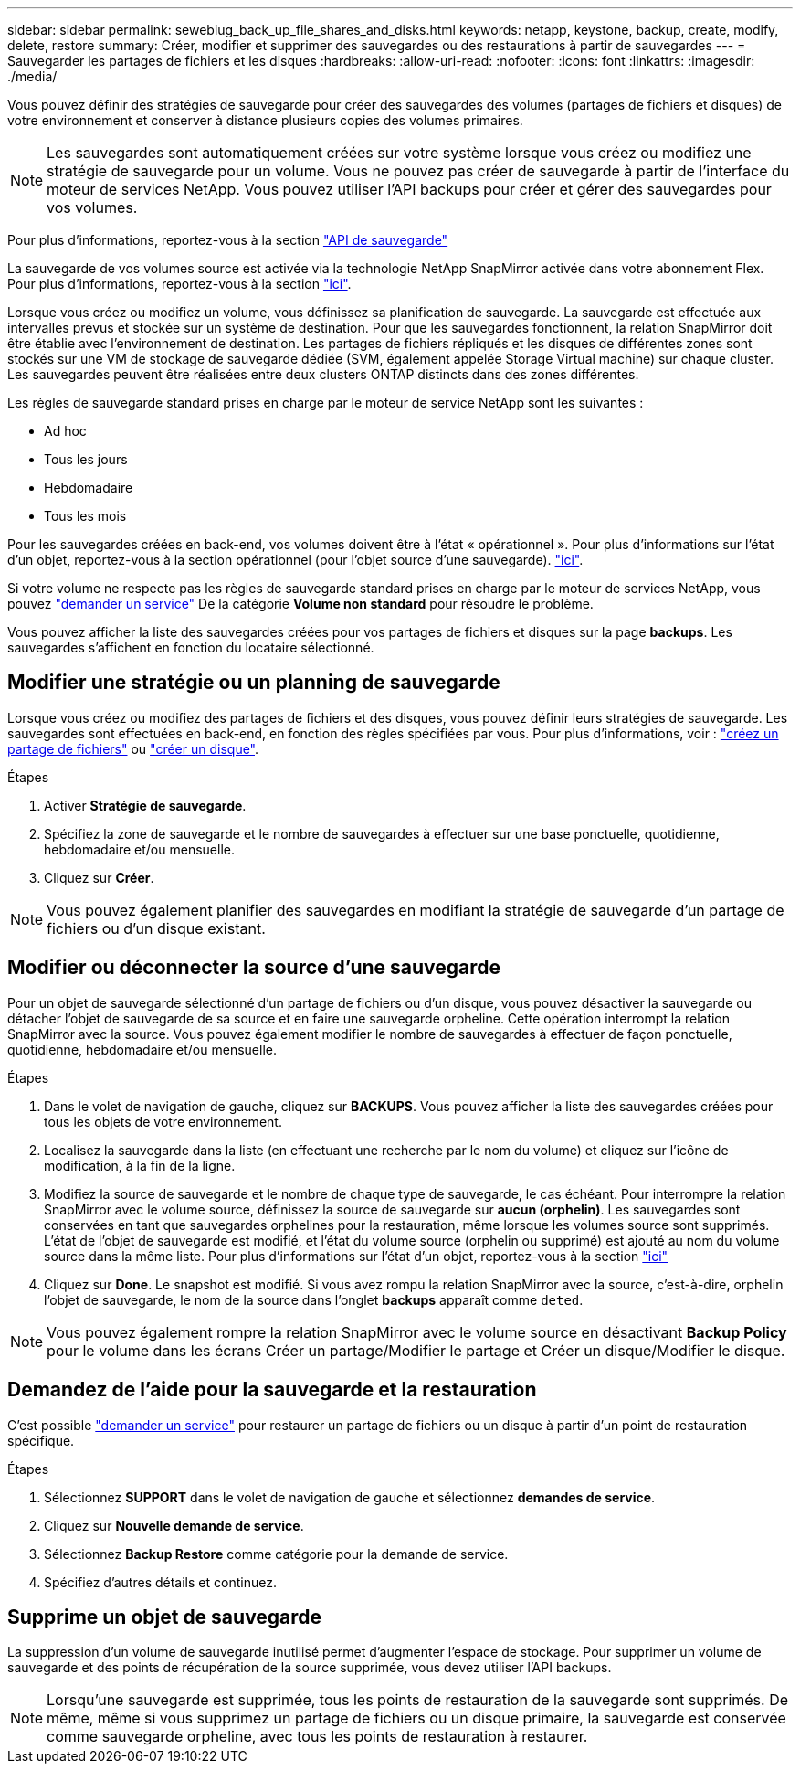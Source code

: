 ---
sidebar: sidebar 
permalink: sewebiug_back_up_file_shares_and_disks.html 
keywords: netapp, keystone, backup, create, modify, delete, restore 
summary: Créer, modifier et supprimer des sauvegardes ou des restaurations à partir de sauvegardes 
---
= Sauvegarder les partages de fichiers et les disques
:hardbreaks:
:allow-uri-read: 
:nofooter: 
:icons: font
:linkattrs: 
:imagesdir: ./media/


[role="lead"]
Vous pouvez définir des stratégies de sauvegarde pour créer des sauvegardes des volumes (partages de fichiers et disques) de votre environnement et conserver à distance plusieurs copies des volumes primaires.


NOTE: Les sauvegardes sont automatiquement créées sur votre système lorsque vous créez ou modifiez une stratégie de sauvegarde pour un volume. Vous ne pouvez pas créer de sauvegarde à partir de l'interface du moteur de services NetApp. Vous pouvez utiliser l'API backups pour créer et gérer des sauvegardes pour vos volumes.

Pour plus d'informations, reportez-vous à la section link:seapiref_backups_apis.html["API de sauvegarde"]

La sauvegarde de vos volumes source est activée via la technologie NetApp SnapMirror activée dans votre abonnement Flex. Pour plus d'informations, reportez-vous à la section link:index.html#flex-subscription["ici"].

Lorsque vous créez ou modifiez un volume, vous définissez sa planification de sauvegarde. La sauvegarde est effectuée aux intervalles prévus et stockée sur un système de destination. Pour que les sauvegardes fonctionnent, la relation SnapMirror doit être établie avec l'environnement de destination. Les partages de fichiers répliqués et les disques de différentes zones sont stockés sur une VM de stockage de sauvegarde dédiée (SVM, également appelée Storage Virtual machine) sur chaque cluster. Les sauvegardes peuvent être réalisées entre deux clusters ONTAP distincts dans des zones différentes.

Les règles de sauvegarde standard prises en charge par le moteur de service NetApp sont les suivantes :

* Ad hoc
* Tous les jours
* Hebdomadaire
* Tous les mois


Pour les sauvegardes créées en back-end, vos volumes doivent être à l'état « opérationnel ». Pour plus d'informations sur l'état d'un objet, reportez-vous à la section opérationnel (pour l'objet source d'une sauvegarde). link:sewebiug_netapp_service_engine_web_interface_overview.html#object-states["ici"].

Si votre volume ne respecte pas les règles de sauvegarde standard prises en charge par le moteur de services NetApp, vous pouvez link:sewebiug_raise_a_service_request.html["demander un service"] De la catégorie *Volume non standard* pour résoudre le problème.

Vous pouvez afficher la liste des sauvegardes créées pour vos partages de fichiers et disques sur la page *backups*. Les sauvegardes s'affichent en fonction du locataire sélectionné.



== Modifier une stratégie ou un planning de sauvegarde

Lorsque vous créez ou modifiez des partages de fichiers et des disques, vous pouvez définir leurs stratégies de sauvegarde. Les sauvegardes sont effectuées en back-end, en fonction des règles spécifiées par vous. Pour plus d'informations, voir : link:sewebiug_create_a_new_file_share.html["créez un partage de fichiers"] ou link:sewebiug_create_a_new_disk.html["créer un disque"].

.Étapes
. Activer *Stratégie de sauvegarde*.
. Spécifiez la zone de sauvegarde et le nombre de sauvegardes à effectuer sur une base ponctuelle, quotidienne, hebdomadaire et/ou mensuelle.
. Cliquez sur *Créer*.



NOTE: Vous pouvez également planifier des sauvegardes en modifiant la stratégie de sauvegarde d'un partage de fichiers ou d'un disque existant.



== Modifier ou déconnecter la source d'une sauvegarde

Pour un objet de sauvegarde sélectionné d'un partage de fichiers ou d'un disque, vous pouvez désactiver la sauvegarde ou détacher l'objet de sauvegarde de sa source et en faire une sauvegarde orpheline. Cette opération interrompt la relation SnapMirror avec la source. Vous pouvez également modifier le nombre de sauvegardes à effectuer de façon ponctuelle, quotidienne, hebdomadaire et/ou mensuelle.

.Étapes
. Dans le volet de navigation de gauche, cliquez sur *BACKUPS*. Vous pouvez afficher la liste des sauvegardes créées pour tous les objets de votre environnement.
. Localisez la sauvegarde dans la liste (en effectuant une recherche par le nom du volume) et cliquez sur l'icône de modification, à la fin de la ligne.
. Modifiez la source de sauvegarde et le nombre de chaque type de sauvegarde, le cas échéant. Pour interrompre la relation SnapMirror avec le volume source, définissez la source de sauvegarde sur *aucun (orphelin)*. Les sauvegardes sont conservées en tant que sauvegardes orphelines pour la restauration, même lorsque les volumes source sont supprimés. L'état de l'objet de sauvegarde est modifié, et l'état du volume source (orphelin ou supprimé) est ajouté au nom du volume source dans la même liste. Pour plus d'informations sur l'état d'un objet, reportez-vous à la section link:sewebiug_netapp_service_engine_web_interface_overview.html#Object-states["ici"]
. Cliquez sur *Done*. Le snapshot est modifié. Si vous avez rompu la relation SnapMirror avec la source, c'est-à-dire, orphelin l'objet de sauvegarde, le nom de la source dans l'onglet *backups* apparaît comme `deted`.



NOTE: Vous pouvez également rompre la relation SnapMirror avec le volume source en désactivant *Backup Policy* pour le volume dans les écrans Créer un partage/Modifier le partage et Créer un disque/Modifier le disque.



== Demandez de l'aide pour la sauvegarde et la restauration

C'est possible link:sewebiug_raise_a_service_request.html["demander un service"] pour restaurer un partage de fichiers ou un disque à partir d'un point de restauration spécifique.

.Étapes
. Sélectionnez *SUPPORT* dans le volet de navigation de gauche et sélectionnez *demandes de service*.
. Cliquez sur *Nouvelle demande de service*.
. Sélectionnez *Backup Restore* comme catégorie pour la demande de service.
. Spécifiez d'autres détails et continuez.




== Supprime un objet de sauvegarde

La suppression d'un volume de sauvegarde inutilisé permet d'augmenter l'espace de stockage. Pour supprimer un volume de sauvegarde et des points de récupération de la source supprimée, vous devez utiliser l'API backups.


NOTE: Lorsqu'une sauvegarde est supprimée, tous les points de restauration de la sauvegarde sont supprimés. De même, même si vous supprimez un partage de fichiers ou un disque primaire, la sauvegarde est conservée comme sauvegarde orpheline, avec tous les points de restauration à restaurer.
